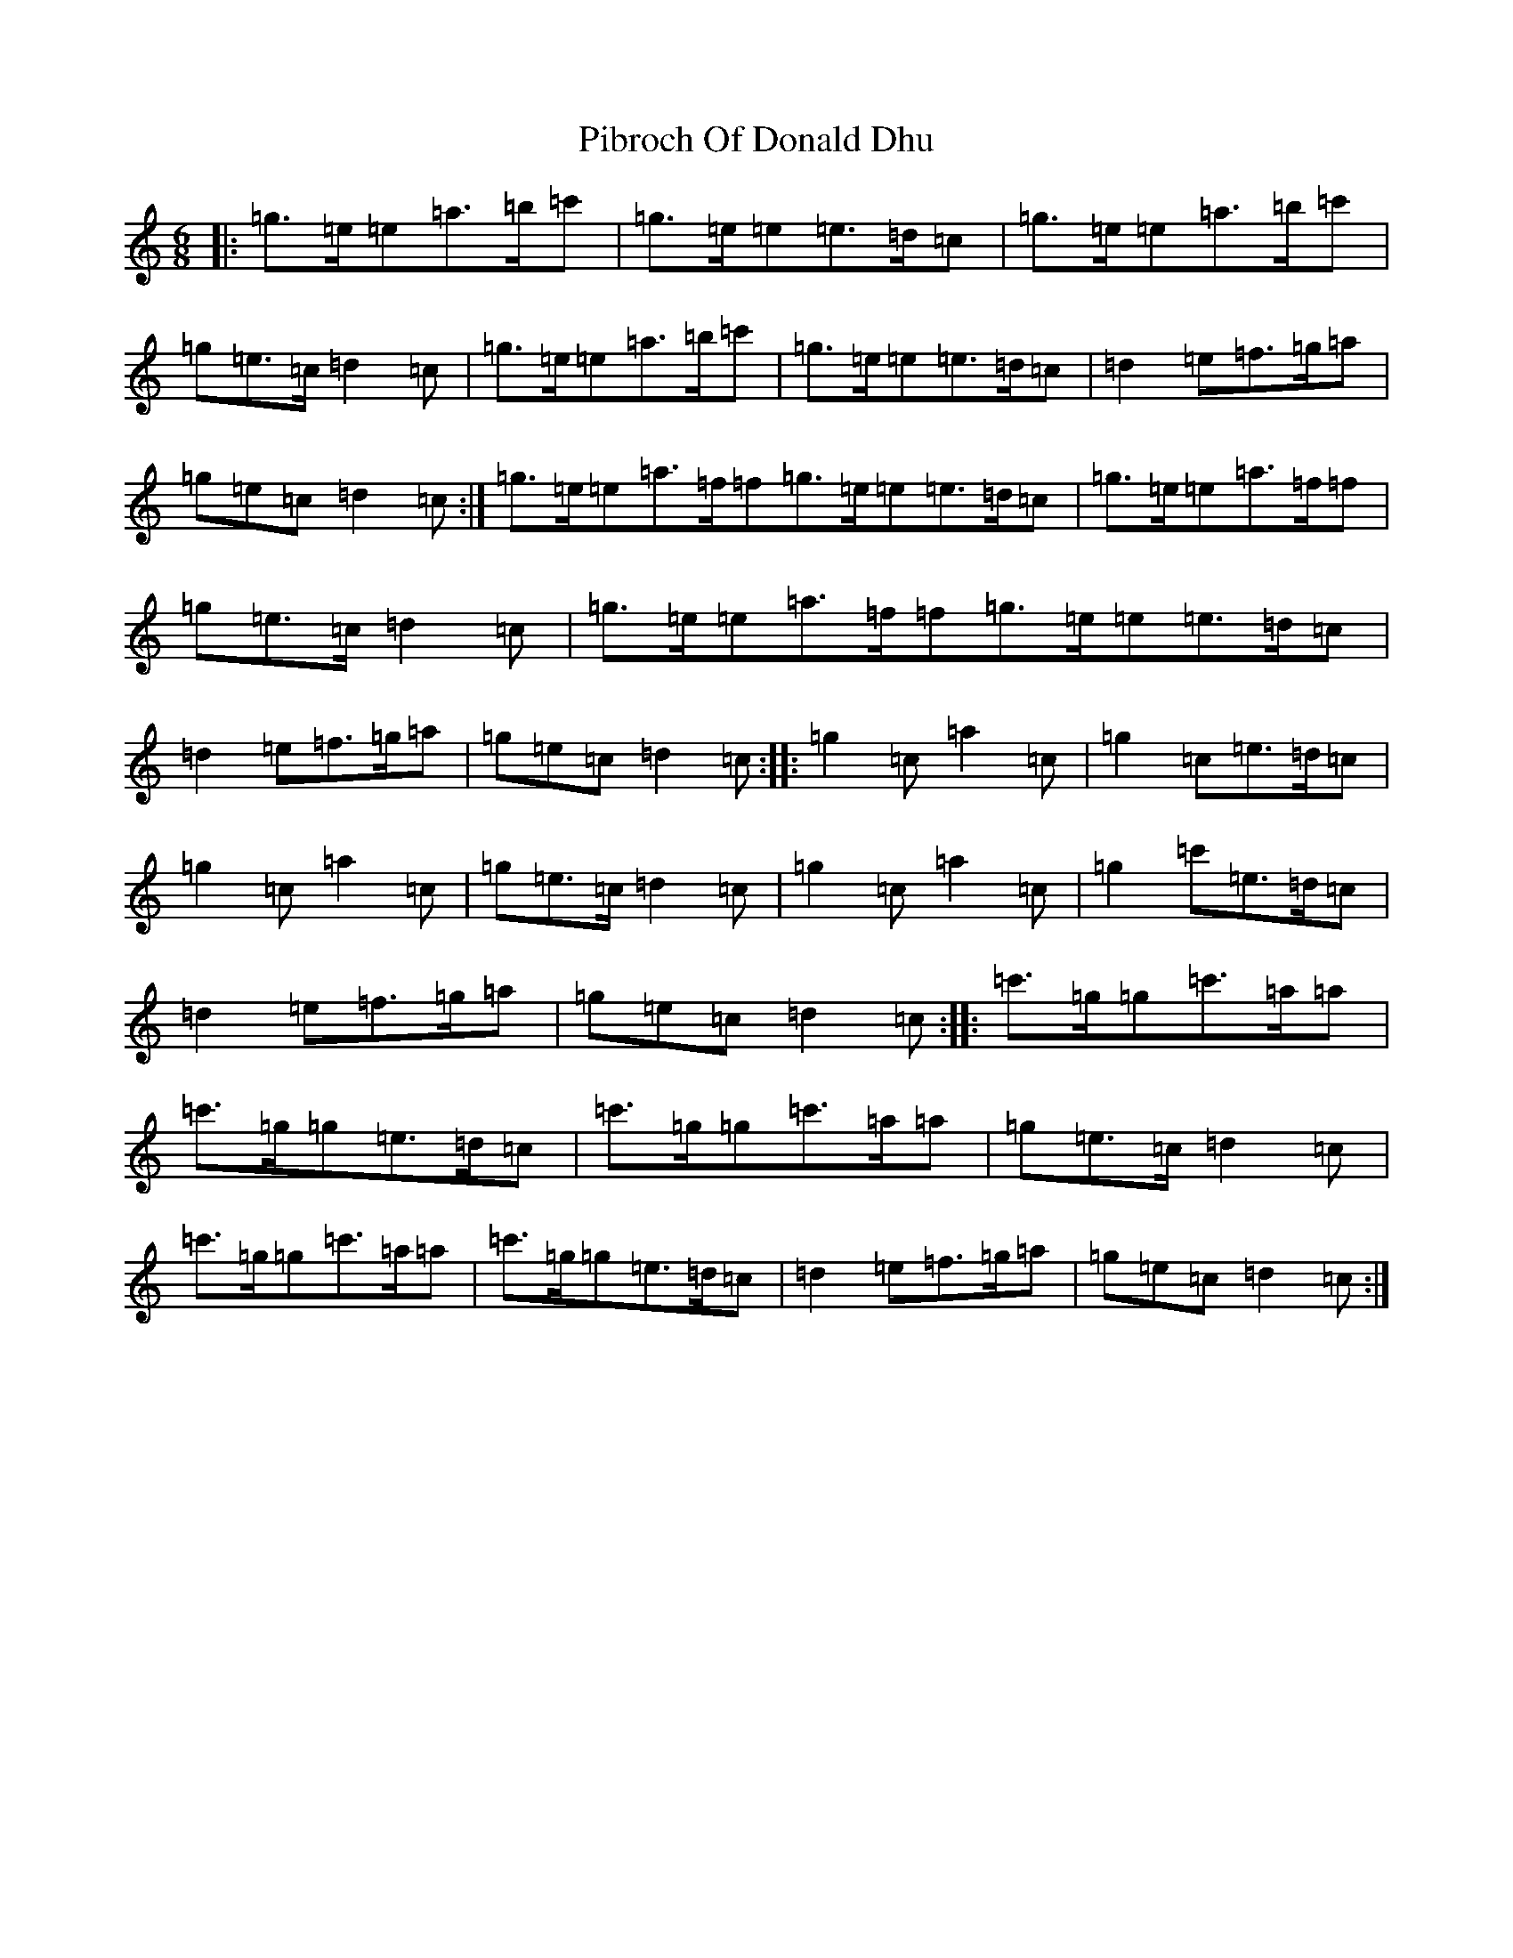 X: 17009
T: Pibroch Of Donald Dhu
S: https://thesession.org/tunes/6009#setting6009
Z: A Major
R: jig
M:6/8
L:1/8
K: C Major
|:=g>=e=e=a>=b=c'|=g>=e=e=e>=d=c|=g>=e=e=a>=b=c'|=g=e>=c=d2=c|=g>=e=e=a>=b=c'|=g>=e=e=e>=d=c|=d2=e=f>=g=a|=g=e=c=d2=c:|=g>=e=e=a>=f=f=g>=e=e=e>=d=c|=g>=e=e=a>=f=f|=g=e>=c=d2=c|=g>=e=e=a>=f=f=g>=e=e=e>=d=c|=d2=e=f>=g=a|=g=e=c=d2=c:||:=g2=c=a2=c|=g2=c=e>=d=c|=g2=c=a2=c|=g=e>=c=d2=c|=g2=c=a2=c|=g2=c'=e>=d=c|=d2=e=f>=g=a|=g=e=c=d2=c:||:=c'>=g=g=c'>=a=a|=c'>=g=g=e>=d=c|=c'>=g=g=c'>=a=a|=g=e>=c=d2=c|=c'>=g=g=c'>=a=a|=c'>=g=g=e>=d=c|=d2=e=f>=g=a|=g=e=c=d2=c:|